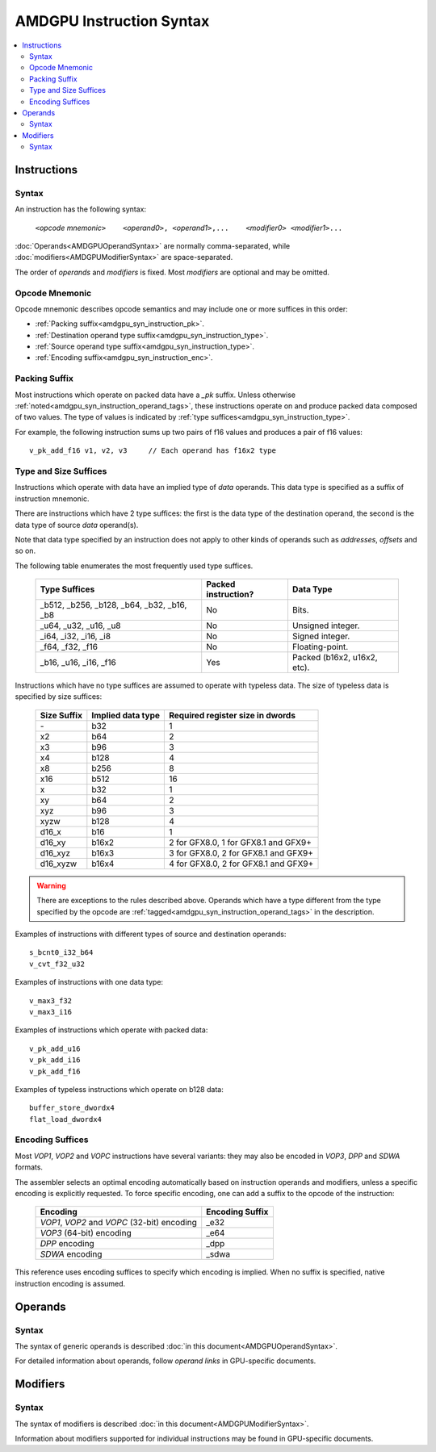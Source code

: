 =========================
AMDGPU Instruction Syntax
=========================

.. contents::
   :local:

.. _amdgpu_syn_instructions:

Instructions
============

Syntax
~~~~~~

An instruction has the following syntax:

  | ``<``\ *opcode mnemonic*\ ``>    <``\ *operand0*\ ``>,
      <``\ *operand1*\ ``>,...    <``\ *modifier0*\ ``> <``\ *modifier1*\ ``>...``

:doc:`Operands<AMDGPUOperandSyntax>` are normally comma-separated, while
:doc:`modifiers<AMDGPUModifierSyntax>` are space-separated.

The order of *operands* and *modifiers* is fixed.
Most *modifiers* are optional and may be omitted.

.. _amdgpu_syn_instruction_mnemo:

Opcode Mnemonic
~~~~~~~~~~~~~~~

Opcode mnemonic describes opcode semantics
and may include one or more suffices in this order:

* :ref:`Packing suffix<amdgpu_syn_instruction_pk>`.
* :ref:`Destination operand type suffix<amdgpu_syn_instruction_type>`.
* :ref:`Source operand type suffix<amdgpu_syn_instruction_type>`.
* :ref:`Encoding suffix<amdgpu_syn_instruction_enc>`.

.. _amdgpu_syn_instruction_pk:

Packing Suffix
~~~~~~~~~~~~~~

Most instructions which operate on packed data have a *_pk* suffix.
Unless otherwise :ref:`noted<amdgpu_syn_instruction_operand_tags>`,
these instructions operate on and produce packed data composed of
two values. The type of values is indicated by
:ref:`type suffices<amdgpu_syn_instruction_type>`.

For example, the following instruction sums up two pairs of f16 values
and produces a pair of f16 values:

.. parsed-literal::

    v_pk_add_f16 v1, v2, v3     // Each operand has f16x2 type

.. _amdgpu_syn_instruction_type:

Type and Size Suffices
~~~~~~~~~~~~~~~~~~~~~~

Instructions which operate with data have an implied type of *data* operands.
This data type is specified as a suffix of instruction mnemonic.

There are instructions which have 2 type suffices:
the first is the data type of the destination operand,
the second is the data type of source *data* operand(s).

Note that data type specified by an instruction does not apply
to other kinds of operands such as *addresses*, *offsets* and so on.

The following table enumerates the most frequently used type suffices.

    ============================================ ======================= ============================
    Type Suffices                                Packed instruction?     Data Type
    ============================================ ======================= ============================
    _b512, _b256, _b128, _b64, _b32, _b16, _b8   No                      Bits.
    _u64, _u32, _u16, _u8                        No                      Unsigned integer.
    _i64, _i32, _i16, _i8                        No                      Signed integer.
    _f64, _f32, _f16                             No                      Floating-point.
    _b16, _u16, _i16, _f16                       Yes                     Packed (b16x2, u16x2, etc).
    ============================================ ======================= ============================

Instructions which have no type suffices are assumed to operate with typeless data.
The size of typeless data is specified by size suffices:

    ================= =================== =====================================
    Size Suffix       Implied data type   Required register size in dwords
    ================= =================== =====================================
    \-                b32                 1
    x2                b64                 2
    x3                b96                 3
    x4                b128                4
    x8                b256                8
    x16               b512                16
    x                 b32                 1
    xy                b64                 2
    xyz               b96                 3
    xyzw              b128                4
    d16_x             b16                 1
    d16_xy            b16x2               2 for GFX8.0, 1 for GFX8.1 and GFX9+
    d16_xyz           b16x3               3 for GFX8.0, 2 for GFX8.1 and GFX9+
    d16_xyzw          b16x4               4 for GFX8.0, 2 for GFX8.1 and GFX9+
    ================= =================== =====================================

.. WARNING::
    There are exceptions to the rules described above.
    Operands which have a type different from the type specified by the opcode are
    :ref:`tagged<amdgpu_syn_instruction_operand_tags>` in the description.

Examples of instructions with different types of source and destination operands:

.. parsed-literal::

    s_bcnt0_i32_b64
    v_cvt_f32_u32

Examples of instructions with one data type:

.. parsed-literal::

    v_max3_f32
    v_max3_i16

Examples of instructions which operate with packed data:

.. parsed-literal::

    v_pk_add_u16
    v_pk_add_i16
    v_pk_add_f16

Examples of typeless instructions which operate on b128 data:

.. parsed-literal::

    buffer_store_dwordx4
    flat_load_dwordx4

.. _amdgpu_syn_instruction_enc:

Encoding Suffices
~~~~~~~~~~~~~~~~~

Most *VOP1*, *VOP2* and *VOPC* instructions have several variants:
they may also be encoded in *VOP3*, *DPP* and *SDWA* formats.

The assembler selects an optimal encoding automatically
based on instruction operands and modifiers,
unless a specific encoding is explicitly requested.
To force specific encoding, one can add a suffix to the opcode of the instruction:

    =================================================== =================
    Encoding                                            Encoding Suffix
    =================================================== =================
    *VOP1*, *VOP2* and *VOPC* (32-bit) encoding         _e32
    *VOP3* (64-bit) encoding                            _e64
    *DPP* encoding                                      _dpp
    *SDWA* encoding                                     _sdwa
    =================================================== =================

This reference uses encoding suffices to specify which encoding is implied.
When no suffix is specified, native instruction encoding is assumed.

Operands
========

Syntax
~~~~~~

The syntax of generic operands is described :doc:`in this document<AMDGPUOperandSyntax>`.

For detailed information about operands, follow *operand links* in GPU-specific documents.

Modifiers
=========

Syntax
~~~~~~

The syntax of modifiers is described :doc:`in this document<AMDGPUModifierSyntax>`.

Information about modifiers supported for individual instructions
may be found in GPU-specific documents.
